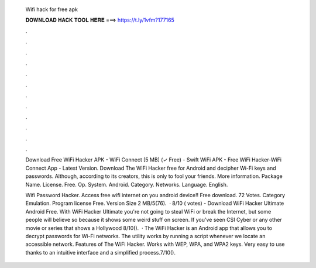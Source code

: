  Wifi hack for free apk
  
  
  
  𝐃𝐎𝐖𝐍𝐋𝐎𝐀𝐃 𝐇𝐀𝐂𝐊 𝐓𝐎𝐎𝐋 𝐇𝐄𝐑𝐄 ===> https://t.ly/1vfm?177165
  
  
  
  .
  
  
  
  .
  
  
  
  .
  
  
  
  .
  
  
  
  .
  
  
  
  .
  
  
  
  .
  
  
  
  .
  
  
  
  .
  
  
  
  .
  
  
  
  .
  
  
  
  .
  
  Download Free WiFi Hacker APK - WiFi Connect [5 MB] (✓ Free) - Swift WiFi APK - Free WiFi Hacker-WiFi Connect App - Latest Version. Download The WiFi Hacker free for Android and decipher Wi-Fi keys and passwords. Although, according to its creators, this is only to fool your friends. More information. Package Name.  License. Free. Op. System. Android. Category. Networks. Language. English.
  
  Wifi Password Hacker. Access free wifi internet on you android device!! Free download. 72 Votes. Category Emulation. Program license Free. Version Size 2 MB/5(76).  · 8/10 ( votes) - Download WiFi Hacker Ultimate Android Free. With WiFi Hacker Ultimate you're not going to steal WiFi or break the Internet, but some people will believe so because it shows some weird stuff on screen. If you've seen CSI Cyber or any other movie or series that shows a Hollywood 8/10().  · The WiFi Hacker is an Android app that allows you to decrypt passwords for Wi-Fi networks. The utility works by running a script whenever we locate an accessible network. Features of The WiFi Hacker. Works with WEP, WPA, and WPA2 keys. Very easy to use thanks to an intuitive interface and a simplified process.7/10().
